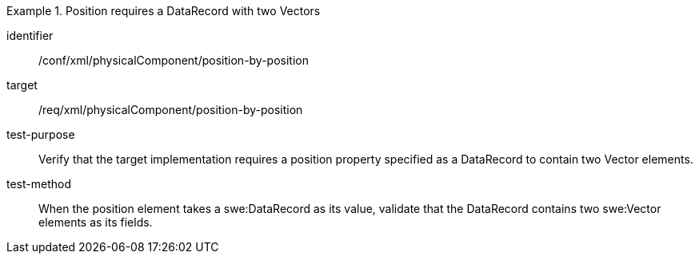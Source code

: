 [abstract_test]
.Position requires a DataRecord with two Vectors 
====
[%metadata]
identifier:: /conf/xml/physicalComponent/position-by-position 

target:: /req/xml/physicalComponent/position-by-position  
test-purpose:: Verify that the target implementation requires a position property specified as a DataRecord to contain two Vector elements.
test-method:: 
When the position element takes a swe:DataRecord as its value, validate that the DataRecord contains two swe:Vector elements as its fields.  
====